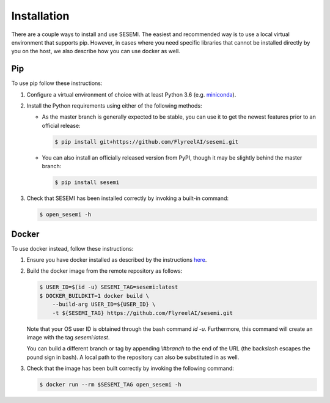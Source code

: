 ------------
Installation
------------

There are a couple ways to install and use SESEMI. The easiest and recommended way is to use a local
virtual environment that supports pip. However, in cases where you need specific libraries that cannot
be installed directly by you on the host, we also describe how you can use docker as well.

===
Pip
===

To use pip follow these instructions:

1. Configure a virtual environment of choice with at least Python 3.6 (e.g. `miniconda <https://docs.conda.io/en/latest/miniconda.html>`_).
2. Install the Python requirements using either of the following methods:
   
   * As the master branch is generally expected to be stable, you can use it to get the newest features prior to an official release:
   
     .. code-block:: bash
          
        $ pip install git+https://github.com/FlyreelAI/sesemi.git
      
   * You can also install an officially released version from PyPI, though it may be slightly behind the master branch:
      
     .. code-block:: bash
          
        $ pip install sesemi
   
3. Check that SESEMI has been installed correctly by invoking a built-in command:
   
   .. code-block:: bash

        $ open_sesemi -h

======
Docker
======

To use docker instead, follow these instructions:

1. Ensure you have docker installed as described by the instructions `here <https://docs.docker.com/get-docker/>`_.
2. Build the docker image from the remote repository as follows:
   
   .. code-block:: bash
   
       $ USER_ID=$(id -u) SESEMI_TAG=sesemi:latest
       $ DOCKER_BUILDKIT=1 docker build \
           --build-arg USER_ID=${USER_ID} \
           -t ${SESEMI_TAG} https://github.com/FlyreelAI/sesemi.git
   
   Note that your OS user ID is obtained through the bash command `id -u`. Furthermore, this command will create an image
   with the tag `sesemi:latest`.
   
   You can build a different branch or tag by appending `\\#branch` to the end of the
   URL (the backslash escapes the pound sign in bash). A local path to the repository can also be substituted in as well.
3. Check that the image has been built correctly by invoking the following command:
   
   .. code-block:: bash

        $ docker run --rm $SESEMI_TAG open_sesemi -h